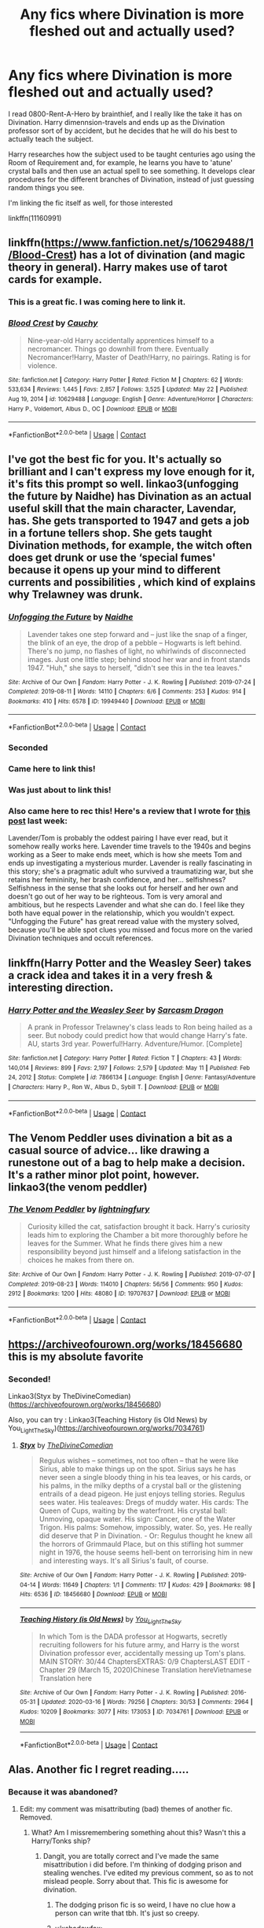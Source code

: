 #+TITLE: Any fics where Divination is more fleshed out and actually used?

* Any fics where Divination is more fleshed out and actually used?
:PROPERTIES:
:Author: oh-wellau
:Score: 32
:DateUnix: 1622236227.0
:DateShort: 2021-May-29
:FlairText: Request
:END:
I read 0800-Rent-A-Hero by brainthief, and I really like the take it has on Divination. Harry dimennsion-travels and ends up as the Divination professor sort of by accident, but he decides that he will do his best to actually teach the subject.

Harry researches how the subject used to be taught centuries ago using the Room of Requirement and, for example, he learns you have to 'atune' crystal balls and then use an actual spell to see something. It develops clear procedures for the different branches of Divination, instead of just guessing random things you see.

I'm linking the fic itself as well, for those interested

linkffn(11160991)


** linkffn([[https://www.fanfiction.net/s/10629488/1/Blood-Crest]]) has a lot of divination (and magic theory in general). Harry makes use of tarot cards for example.
:PROPERTIES:
:Author: davidwelch158
:Score: 13
:DateUnix: 1622236504.0
:DateShort: 2021-May-29
:END:

*** This is a great fic. I was coming here to link it.
:PROPERTIES:
:Author: Esarathon
:Score: 3
:DateUnix: 1622262805.0
:DateShort: 2021-May-29
:END:


*** [[https://www.fanfiction.net/s/10629488/1/][*/Blood Crest/*]] by [[https://www.fanfiction.net/u/3712368/Cauchy][/Cauchy/]]

#+begin_quote
  Nine-year-old Harry accidentally apprentices himself to a necromancer. Things go downhill from there. Eventually Necromancer!Harry, Master of Death!Harry, no pairings. Rating is for violence.
#+end_quote

^{/Site/:} ^{fanfiction.net} ^{*|*} ^{/Category/:} ^{Harry} ^{Potter} ^{*|*} ^{/Rated/:} ^{Fiction} ^{M} ^{*|*} ^{/Chapters/:} ^{62} ^{*|*} ^{/Words/:} ^{533,634} ^{*|*} ^{/Reviews/:} ^{1,445} ^{*|*} ^{/Favs/:} ^{2,857} ^{*|*} ^{/Follows/:} ^{3,525} ^{*|*} ^{/Updated/:} ^{May} ^{22} ^{*|*} ^{/Published/:} ^{Aug} ^{19,} ^{2014} ^{*|*} ^{/id/:} ^{10629488} ^{*|*} ^{/Language/:} ^{English} ^{*|*} ^{/Genre/:} ^{Adventure/Horror} ^{*|*} ^{/Characters/:} ^{Harry} ^{P.,} ^{Voldemort,} ^{Albus} ^{D.,} ^{OC} ^{*|*} ^{/Download/:} ^{[[http://www.ff2ebook.com/old/ffn-bot/index.php?id=10629488&source=ff&filetype=epub][EPUB]]} ^{or} ^{[[http://www.ff2ebook.com/old/ffn-bot/index.php?id=10629488&source=ff&filetype=mobi][MOBI]]}

--------------

*FanfictionBot*^{2.0.0-beta} | [[https://github.com/FanfictionBot/reddit-ffn-bot/wiki/Usage][Usage]] | [[https://www.reddit.com/message/compose?to=tusing][Contact]]
:PROPERTIES:
:Author: FanfictionBot
:Score: 1
:DateUnix: 1622236523.0
:DateShort: 2021-May-29
:END:


** I've got the best fic for you. It's actually so brilliant and I can't express my love enough for it, it's fits this prompt so well. linkao3(unfogging the future by Naidhe) has Divination as an actual useful skill that the main character, Lavendar, has. She gets transported to 1947 and gets a job in a fortune tellers shop. She gets taught Divination methods, for example, the witch often does get drunk or use the ‘special fumes' because it opens up your mind to different currents and possibilities , which kind of explains why Trelawney was drunk.
:PROPERTIES:
:Author: stolethemorning
:Score: 11
:DateUnix: 1622251517.0
:DateShort: 2021-May-29
:END:

*** [[https://archiveofourown.org/works/19949440][*/Unfogging the Future/*]] by [[https://www.archiveofourown.org/users/Naidhe/pseuds/Naidhe][/Naidhe/]]

#+begin_quote
  Lavender takes one step forward and -- just like the snap of a finger, the blink of an eye, the drop of a pebble -- Hogwarts is left behind. There's no jump, no flashes of light, no whirlwinds of disconnected images. Just one little step; behind stood her war and in front stands 1947. "Huh," she says to herself, "didn't see this in the tea leaves."
#+end_quote

^{/Site/:} ^{Archive} ^{of} ^{Our} ^{Own} ^{*|*} ^{/Fandom/:} ^{Harry} ^{Potter} ^{-} ^{J.} ^{K.} ^{Rowling} ^{*|*} ^{/Published/:} ^{2019-07-24} ^{*|*} ^{/Completed/:} ^{2019-08-11} ^{*|*} ^{/Words/:} ^{14110} ^{*|*} ^{/Chapters/:} ^{6/6} ^{*|*} ^{/Comments/:} ^{253} ^{*|*} ^{/Kudos/:} ^{914} ^{*|*} ^{/Bookmarks/:} ^{410} ^{*|*} ^{/Hits/:} ^{6578} ^{*|*} ^{/ID/:} ^{19949440} ^{*|*} ^{/Download/:} ^{[[https://archiveofourown.org/downloads/19949440/Unfogging%20the%20Future.epub?updated_at=1620715741][EPUB]]} ^{or} ^{[[https://archiveofourown.org/downloads/19949440/Unfogging%20the%20Future.mobi?updated_at=1620715741][MOBI]]}

--------------

*FanfictionBot*^{2.0.0-beta} | [[https://github.com/FanfictionBot/reddit-ffn-bot/wiki/Usage][Usage]] | [[https://www.reddit.com/message/compose?to=tusing][Contact]]
:PROPERTIES:
:Author: FanfictionBot
:Score: 3
:DateUnix: 1622251541.0
:DateShort: 2021-May-29
:END:


*** Seconded
:PROPERTIES:
:Author: HellaHotLancelot
:Score: 4
:DateUnix: 1622251633.0
:DateShort: 2021-May-29
:END:


*** Came here to link this!
:PROPERTIES:
:Author: kaimkre1
:Score: 3
:DateUnix: 1622259968.0
:DateShort: 2021-May-29
:END:


*** Was just about to link this!
:PROPERTIES:
:Author: lulushcaanteater
:Score: 3
:DateUnix: 1622300901.0
:DateShort: 2021-May-29
:END:


*** Also came here to rec this! Here's a review that I wrote for [[https://www.reddit.com/r/HPSlashFic/comments/nilzxk/ten_time_travel_titles_to_try/][this post]] last week:

Lavender/Tom is probably the oddest pairing I have ever read, but it somehow really works here. Lavender time travels to the 1940s and begins working as a Seer to make ends meet, which is how she meets Tom and ends up investigating a mysterious murder. Lavender is really fascinating in this story; she's a pragmatic adult who survived a traumatizing war, but she retains her femininity, her brash confidence, and her... selfishness? Selfishness in the sense that she looks out for herself and her own and doesn't go out of her way to be righteous. Tom is very amoral and ambitious, but he respects Lavender and what she can do. I feel like they both have equal power in the relationship, which you wouldn't expect. "Unfogging the Future" has great reread value with the mystery solved, because you'll be able spot clues you missed and focus more on the varied Divination techniques and occult references.
:PROPERTIES:
:Author: pomegranate17
:Score: 3
:DateUnix: 1622301069.0
:DateShort: 2021-May-29
:END:


** linkffn(Harry Potter and the Weasley Seer) takes a crack idea and takes it in a very fresh & interesting direction.
:PROPERTIES:
:Author: just_sparkledust
:Score: 6
:DateUnix: 1622246545.0
:DateShort: 2021-May-29
:END:

*** [[https://www.fanfiction.net/s/7866134/1/][*/Harry Potter and the Weasley Seer/*]] by [[https://www.fanfiction.net/u/2554582/Sarcasm-Dragon][/Sarcasm Dragon/]]

#+begin_quote
  A prank in Professor Trelawney's class leads to Ron being hailed as a seer. But nobody could predict how that would change Harry's fate. AU, starts 3rd year. Powerful!Harry. Adventure/Humor. [Complete]
#+end_quote

^{/Site/:} ^{fanfiction.net} ^{*|*} ^{/Category/:} ^{Harry} ^{Potter} ^{*|*} ^{/Rated/:} ^{Fiction} ^{T} ^{*|*} ^{/Chapters/:} ^{43} ^{*|*} ^{/Words/:} ^{140,014} ^{*|*} ^{/Reviews/:} ^{899} ^{*|*} ^{/Favs/:} ^{2,197} ^{*|*} ^{/Follows/:} ^{2,579} ^{*|*} ^{/Updated/:} ^{May} ^{11} ^{*|*} ^{/Published/:} ^{Feb} ^{24,} ^{2012} ^{*|*} ^{/Status/:} ^{Complete} ^{*|*} ^{/id/:} ^{7866134} ^{*|*} ^{/Language/:} ^{English} ^{*|*} ^{/Genre/:} ^{Fantasy/Adventure} ^{*|*} ^{/Characters/:} ^{Harry} ^{P.,} ^{Ron} ^{W.,} ^{Albus} ^{D.,} ^{Sybill} ^{T.} ^{*|*} ^{/Download/:} ^{[[http://www.ff2ebook.com/old/ffn-bot/index.php?id=7866134&source=ff&filetype=epub][EPUB]]} ^{or} ^{[[http://www.ff2ebook.com/old/ffn-bot/index.php?id=7866134&source=ff&filetype=mobi][MOBI]]}

--------------

*FanfictionBot*^{2.0.0-beta} | [[https://github.com/FanfictionBot/reddit-ffn-bot/wiki/Usage][Usage]] | [[https://www.reddit.com/message/compose?to=tusing][Contact]]
:PROPERTIES:
:Author: FanfictionBot
:Score: 0
:DateUnix: 1622246565.0
:DateShort: 2021-May-29
:END:


** The Venom Peddler uses divination a bit as a casual source of advice... like drawing a runestone out of a bag to help make a decision. It's a rather minor plot point, however. linkao3(the venom peddler)
:PROPERTIES:
:Author: hrmdurr
:Score: 3
:DateUnix: 1622247439.0
:DateShort: 2021-May-29
:END:

*** [[https://archiveofourown.org/works/19707637][*/The Venom Peddler/*]] by [[https://www.archiveofourown.org/users/lightningfury/pseuds/lightningfury][/lightningfury/]]

#+begin_quote
  Curiosity killed the cat, satisfaction brought it back. Harry's curiosity leads him to exploring the Chamber a bit more thoroughly before he leaves for the Summer. What he finds there gives him a new responsibility beyond just himself and a lifelong satisfaction in the choices he makes from there on.
#+end_quote

^{/Site/:} ^{Archive} ^{of} ^{Our} ^{Own} ^{*|*} ^{/Fandom/:} ^{Harry} ^{Potter} ^{-} ^{J.} ^{K.} ^{Rowling} ^{*|*} ^{/Published/:} ^{2019-07-07} ^{*|*} ^{/Completed/:} ^{2019-08-23} ^{*|*} ^{/Words/:} ^{114010} ^{*|*} ^{/Chapters/:} ^{56/56} ^{*|*} ^{/Comments/:} ^{950} ^{*|*} ^{/Kudos/:} ^{2912} ^{*|*} ^{/Bookmarks/:} ^{1200} ^{*|*} ^{/Hits/:} ^{48080} ^{*|*} ^{/ID/:} ^{19707637} ^{*|*} ^{/Download/:} ^{[[https://archiveofourown.org/downloads/19707637/The%20Venom%20Peddler.epub?updated_at=1621722028][EPUB]]} ^{or} ^{[[https://archiveofourown.org/downloads/19707637/The%20Venom%20Peddler.mobi?updated_at=1621722028][MOBI]]}

--------------

*FanfictionBot*^{2.0.0-beta} | [[https://github.com/FanfictionBot/reddit-ffn-bot/wiki/Usage][Usage]] | [[https://www.reddit.com/message/compose?to=tusing][Contact]]
:PROPERTIES:
:Author: FanfictionBot
:Score: 2
:DateUnix: 1622247462.0
:DateShort: 2021-May-29
:END:


** [[https://archiveofourown.org/works/18456680]] this is my absolute favorite
:PROPERTIES:
:Author: buy_gold_bye
:Score: 2
:DateUnix: 1622237099.0
:DateShort: 2021-May-29
:END:

*** Seconded!

Linkao3(Styx by TheDivineComedian)([[https://archiveofourown.org/works/18456680]])

Also, you can try : Linkao3(Teaching History (is Old News) by You_Light_The_Sky)([[https://archiveofourown.org/works/7034761]])
:PROPERTIES:
:Author: trolley_troubles
:Score: 1
:DateUnix: 1622278829.0
:DateShort: 2021-May-29
:END:

**** [[https://archiveofourown.org/works/18456680][*/Styx/*]] by [[https://www.archiveofourown.org/users/TheDivineComedian/pseuds/TheDivineComedian][/TheDivineComedian/]]

#+begin_quote
  Regulus wishes -- sometimes, not too often -- that he were like Sirius, able to make things up on the spot. Sirius says he has never seen a single bloody thing in his tea leaves, or his cards, or his palms, in the milky depths of a crystal ball or the glistening entrails of a dead pigeon. He just enjoys telling stories. Regulus sees water. His tealeaves: Dregs of muddy water. His cards: The Queen of Cups, waiting by the waterfront. His crystal ball: Unmoving, opaque water. His sign: Cancer, one of the Water Trigon. His palms: Somehow, impossibly, water. So, yes. He really did deserve that P in Divination. - Or: Regulus thought he knew all the horrors of Grimmauld Place, but on this stifling hot summer night in 1976, the house seems hell-bent on terrorising him in new and interesting ways. It's all Sirius's fault, of course.
#+end_quote

^{/Site/:} ^{Archive} ^{of} ^{Our} ^{Own} ^{*|*} ^{/Fandom/:} ^{Harry} ^{Potter} ^{-} ^{J.} ^{K.} ^{Rowling} ^{*|*} ^{/Published/:} ^{2019-04-14} ^{*|*} ^{/Words/:} ^{11649} ^{*|*} ^{/Chapters/:} ^{1/1} ^{*|*} ^{/Comments/:} ^{117} ^{*|*} ^{/Kudos/:} ^{429} ^{*|*} ^{/Bookmarks/:} ^{98} ^{*|*} ^{/Hits/:} ^{6536} ^{*|*} ^{/ID/:} ^{18456680} ^{*|*} ^{/Download/:} ^{[[https://archiveofourown.org/downloads/18456680/Styx.epub?updated_at=1599313329][EPUB]]} ^{or} ^{[[https://archiveofourown.org/downloads/18456680/Styx.mobi?updated_at=1599313329][MOBI]]}

--------------

[[https://archiveofourown.org/works/7034761][*/Teaching History (is Old News)/*]] by [[https://www.archiveofourown.org/users/You_Light_The_Sky/pseuds/You_Light_The_Sky][/You_Light_The_Sky/]]

#+begin_quote
  In which Tom is the DADA professor at Hogwarts, secretly recruiting followers for his future army, and Harry is the worst Divination professor ever, accidentally messing up Tom's plans. MAIN STORY: 30/44 ChaptersEXTRAS: 0/9 ChaptersLAST EDIT - Chapter 29 (March 15, 2020)Chinese Translation hereVietnamese Translation here
#+end_quote

^{/Site/:} ^{Archive} ^{of} ^{Our} ^{Own} ^{*|*} ^{/Fandom/:} ^{Harry} ^{Potter} ^{-} ^{J.} ^{K.} ^{Rowling} ^{*|*} ^{/Published/:} ^{2016-05-31} ^{*|*} ^{/Updated/:} ^{2020-03-16} ^{*|*} ^{/Words/:} ^{79256} ^{*|*} ^{/Chapters/:} ^{30/53} ^{*|*} ^{/Comments/:} ^{2964} ^{*|*} ^{/Kudos/:} ^{10209} ^{*|*} ^{/Bookmarks/:} ^{3077} ^{*|*} ^{/Hits/:} ^{173053} ^{*|*} ^{/ID/:} ^{7034761} ^{*|*} ^{/Download/:} ^{[[https://archiveofourown.org/downloads/7034761/Teaching%20History%20is%20Old.epub?updated_at=1621245746][EPUB]]} ^{or} ^{[[https://archiveofourown.org/downloads/7034761/Teaching%20History%20is%20Old.mobi?updated_at=1621245746][MOBI]]}

--------------

*FanfictionBot*^{2.0.0-beta} | [[https://github.com/FanfictionBot/reddit-ffn-bot/wiki/Usage][Usage]] | [[https://www.reddit.com/message/compose?to=tusing][Contact]]
:PROPERTIES:
:Author: FanfictionBot
:Score: 2
:DateUnix: 1622278858.0
:DateShort: 2021-May-29
:END:


** Alas. Another fic I regret reading.....
:PROPERTIES:
:Author: HeckingDramatic
:Score: 2
:DateUnix: 1622252299.0
:DateShort: 2021-May-29
:END:

*** Because it was abandoned?
:PROPERTIES:
:Author: AverageIceCube
:Score: 3
:DateUnix: 1622254885.0
:DateShort: 2021-May-29
:END:

**** Edit: my comment was misattributing (bad) themes of another fic. Removed.
:PROPERTIES:
:Author: AntiAtavist
:Score: 2
:DateUnix: 1622258615.0
:DateShort: 2021-May-29
:END:

***** What? Am I missremembering something ahout this? Wasn't this a Harry/Tonks ship?
:PROPERTIES:
:Author: AverageIceCube
:Score: 3
:DateUnix: 1622258823.0
:DateShort: 2021-May-29
:END:

****** Dangit, you are totally correct and I've made the same misattribution i did before. I'm thinking of dodging prison and stealing wenches. I've edited my previous comment, so as to not mislead people. Sorry about that. This fic is awesome for divination.
:PROPERTIES:
:Author: AntiAtavist
:Score: 1
:DateUnix: 1622267612.0
:DateShort: 2021-May-29
:END:

******* The dodging prison fic is so weird, I have no clue how a person can write that tbh. It's just so creepy.
:PROPERTIES:
:Author: AverageIceCube
:Score: 2
:DateUnix: 1622267736.0
:DateShort: 2021-May-29
:END:


******* u/xshadowfax:
#+begin_quote
  stealing wenches
#+end_quote
:PROPERTIES:
:Author: xshadowfax
:Score: 0
:DateUnix: 1622277968.0
:DateShort: 2021-May-29
:END:


**** Yup
:PROPERTIES:
:Author: HeckingDramatic
:Score: 1
:DateUnix: 1622283648.0
:DateShort: 2021-May-29
:END:


** [[https://www.fanfiction.net/s/11160991/1/][*/0800-Rent-A-Hero/*]] by [[https://www.fanfiction.net/u/4934632/brainthief][/brainthief/]]

#+begin_quote
  Magic can solve all the Wizarding World's problems. What's that? A prophecy that insists on a person? Things not quite going your way? I know, lets use this here ritual to summon another! It'll be great! - An eighteen year old Harry is called upon to deal with another dimension's irksome Dark Lord issue. This displeases him. EWE - AU HBP
#+end_quote

^{/Site/:} ^{fanfiction.net} ^{*|*} ^{/Category/:} ^{Harry} ^{Potter} ^{*|*} ^{/Rated/:} ^{Fiction} ^{T} ^{*|*} ^{/Chapters/:} ^{21} ^{*|*} ^{/Words/:} ^{159,580} ^{*|*} ^{/Reviews/:} ^{3,895} ^{*|*} ^{/Favs/:} ^{11,569} ^{*|*} ^{/Follows/:} ^{13,314} ^{*|*} ^{/Updated/:} ^{Dec} ^{24,} ^{2015} ^{*|*} ^{/Published/:} ^{Apr} ^{4,} ^{2015} ^{*|*} ^{/id/:} ^{11160991} ^{*|*} ^{/Language/:} ^{English} ^{*|*} ^{/Genre/:} ^{Drama/Adventure} ^{*|*} ^{/Characters/:} ^{Harry} ^{P.} ^{*|*} ^{/Download/:} ^{[[http://www.ff2ebook.com/old/ffn-bot/index.php?id=11160991&source=ff&filetype=epub][EPUB]]} ^{or} ^{[[http://www.ff2ebook.com/old/ffn-bot/index.php?id=11160991&source=ff&filetype=mobi][MOBI]]}

--------------

*FanfictionBot*^{2.0.0-beta} | [[https://github.com/FanfictionBot/reddit-ffn-bot/wiki/Usage][Usage]] | [[https://www.reddit.com/message/compose?to=tusing][Contact]]
:PROPERTIES:
:Author: FanfictionBot
:Score: 1
:DateUnix: 1622236247.0
:DateShort: 2021-May-29
:END:


** Once again Im recommending Of a Linear Circle. Even features houseelf divinartion.
:PROPERTIES:
:Author: DoctorInYeetology
:Score: 1
:DateUnix: 1622285081.0
:DateShort: 2021-May-29
:END:


** What's the name of the fic where Harry's in an alternate universe and becomes the divination teacher.
:PROPERTIES:
:Author: FerdiadTheRabbit
:Score: 1
:DateUnix: 1622292781.0
:DateShort: 2021-May-29
:END:

*** 0800-Rent-A-Hero

linked above
:PROPERTIES:
:Author: munin295
:Score: 1
:DateUnix: 1622469646.0
:DateShort: 2021-May-31
:END:

**** Magic Knows No Boundaries But Those We Believe In

is what i was talking about actually.
:PROPERTIES:
:Author: FerdiadTheRabbit
:Score: 1
:DateUnix: 1622470756.0
:DateShort: 2021-May-31
:END:


** In Weeping Angel linkao3(15439710) divination is a big part of the plot. Sometimes the real seer qualities, more often the „tools of the trade“ - making an impression, taking good guesses, telling people what they want to hear. In this story, Harry is sent 100 years into the past during a time turner accident. His divination teacher helps him a lot, and Harry thinks, divination might help him find a way back.
:PROPERTIES:
:Author: pjuice77
:Score: 1
:DateUnix: 1622311202.0
:DateShort: 2021-May-29
:END:

*** [[https://archiveofourown.org/works/15439710][*/Weeping Angel/*]] by [[https://www.archiveofourown.org/users/impossibleleaf/pseuds/impossibleleaf][/impossibleleaf/]]

#+begin_quote
  The fiasco at the Department of Mysteries had many consequences. One accident with a time-turner sent Harry to a faraway past. But who can really he rely on in this farce of home? And should he really trust Albus Dumbledore to have his best interests at heart?Harry was going to go back to his time. Back to 1996. He was going to go back to the Department of Mysteries. He was going to save his friends, and everybody in his time whose existence is being threatened.But how? At what price?And what will be left of him in the end?
#+end_quote

^{/Site/:} ^{Archive} ^{of} ^{Our} ^{Own} ^{*|*} ^{/Fandoms/:} ^{Harry} ^{Potter} ^{-} ^{J.} ^{K.} ^{Rowling,} ^{Fantastic} ^{Beasts} ^{and} ^{Where} ^{to} ^{Find} ^{Them} ^{<Movies>} ^{*|*} ^{/Published/:} ^{2018-07-27} ^{*|*} ^{/Updated/:} ^{2021-02-12} ^{*|*} ^{/Words/:} ^{165510} ^{*|*} ^{/Chapters/:} ^{40/?} ^{*|*} ^{/Comments/:} ^{742} ^{*|*} ^{/Kudos/:} ^{1958} ^{*|*} ^{/Bookmarks/:} ^{455} ^{*|*} ^{/Hits/:} ^{44644} ^{*|*} ^{/ID/:} ^{15439710} ^{*|*} ^{/Download/:} ^{[[https://archiveofourown.org/downloads/15439710/Weeping%20Angel.epub?updated_at=1621257309][EPUB]]} ^{or} ^{[[https://archiveofourown.org/downloads/15439710/Weeping%20Angel.mobi?updated_at=1621257309][MOBI]]}

--------------

*FanfictionBot*^{2.0.0-beta} | [[https://github.com/FanfictionBot/reddit-ffn-bot/wiki/Usage][Usage]] | [[https://www.reddit.com/message/compose?to=tusing][Contact]]
:PROPERTIES:
:Author: FanfictionBot
:Score: 1
:DateUnix: 1622311221.0
:DateShort: 2021-May-29
:END:


** linkffn([[https://www.fanfiction.net/s/3557725/1/Forging-the-Sword]])
:PROPERTIES:
:Author: Kingslayer629736
:Score: 1
:DateUnix: 1622415604.0
:DateShort: 2021-May-31
:END:

*** [[https://www.fanfiction.net/s/3557725/1/][*/Forging the Sword/*]] by [[https://www.fanfiction.net/u/318654/Myst-Shadow][/Myst Shadow/]]

#+begin_quote
  ::Year 2 Divergence:: What does it take, to reshape a child? And if reshaped, what then is formed? Down in the Chamber, a choice is made. (Harry's Gryffindor traits were always so much scarier than other peoples'.)
#+end_quote

^{/Site/:} ^{fanfiction.net} ^{*|*} ^{/Category/:} ^{Harry} ^{Potter} ^{*|*} ^{/Rated/:} ^{Fiction} ^{T} ^{*|*} ^{/Chapters/:} ^{15} ^{*|*} ^{/Words/:} ^{152,578} ^{*|*} ^{/Reviews/:} ^{3,312} ^{*|*} ^{/Favs/:} ^{9,125} ^{*|*} ^{/Follows/:} ^{10,658} ^{*|*} ^{/Updated/:} ^{Aug} ^{20,} ^{2014} ^{*|*} ^{/Published/:} ^{May} ^{26,} ^{2007} ^{*|*} ^{/id/:} ^{3557725} ^{*|*} ^{/Language/:} ^{English} ^{*|*} ^{/Genre/:} ^{Adventure} ^{*|*} ^{/Characters/:} ^{Harry} ^{P.,} ^{Ron} ^{W.,} ^{Hermione} ^{G.} ^{*|*} ^{/Download/:} ^{[[http://www.ff2ebook.com/old/ffn-bot/index.php?id=3557725&source=ff&filetype=epub][EPUB]]} ^{or} ^{[[http://www.ff2ebook.com/old/ffn-bot/index.php?id=3557725&source=ff&filetype=mobi][MOBI]]}

--------------

*FanfictionBot*^{2.0.0-beta} | [[https://github.com/FanfictionBot/reddit-ffn-bot/wiki/Usage][Usage]] | [[https://www.reddit.com/message/compose?to=tusing][Contact]]
:PROPERTIES:
:Author: FanfictionBot
:Score: 1
:DateUnix: 1622415631.0
:DateShort: 2021-May-31
:END:
